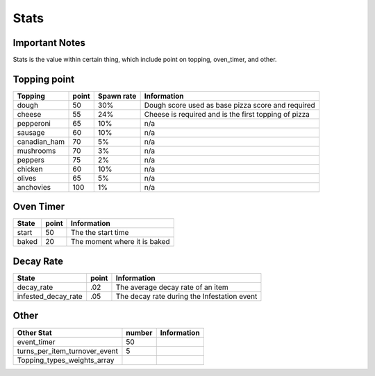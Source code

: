 =====================
Stats
=====================

Important Notes
================

Stats is the value within certain thing, which include point on topping, oven_timer, and other.

Topping point
==============

================  ========== ============= ========================================================= 
 Topping           point       Spawn rate             Information   
================  ========== ============= ========================================================= 
 dough              50           30%           Dough score used as base pizza score and required           
 cheese             55           24%           Cheese is required and is the first topping of pizza
 pepperoni          65           10%           n/a             
 sausage            60           10%           n/a     
 canadian_ham       70            5%           n/a
 mushrooms          70            3%           n/a
 peppers            75            2%           n/a
 chicken            60           10%           n/a
 olives             65            5%           n/a
 anchovies          100           1%           n/a      
================  ========== ============= =========================================================   
 
Oven Timer
==============

================  ========== ========================================================= 
 State             point       Information   
================  ========== ========================================================= 
 start              50          The the start time           
 baked              20          The moment where it is baked
================  ========== =========================================================   
 
Decay Rate
==============

=====================  ========== ========================================================= 
 State                  point       Information   
=====================  ========== ========================================================= 
 decay_rate             .02         The average decay rate of an item           
 infested_decay_rate    .05         The decay rate during the Infestation event
=====================  ========== ========================================================= 

Other
==============

===============================  ========== ========================================================= 
Other Stat                        number     Information   
===============================  ========== ========================================================= 
 event_timer                      50                   
 turns_per_item_turnover_event    5         
 Topping_types_weights_array
===============================  ========== =========================================================